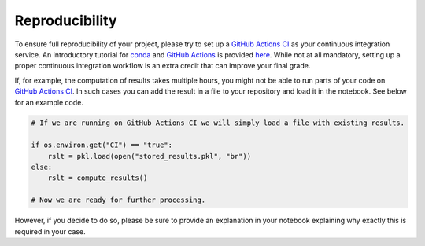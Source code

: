 ###############
Reproducibility
###############

To ensure full reproducibility of your project, please try to set up a `GitHub Actions CI <https://docs.github.com/en/actions/>`_  as your continuous integration service. An introductory tutorial for `conda <https://conda.io/>`_ and `GitHub Actions <https://docs.github.com/en/actions/learn-github-actions/introduction-to-github-actions/>`_ is provided
`here <https://github.com/OpenSourceEconomics/ose-template-course-project/blob/master/tutorial_conda_actions.ipynb/>`_. While not at all mandatory, setting up a proper continuous integration workflow is an extra credit that can improve your final grade.

If, for example, the computation of results takes multiple hours, you might not be able to run parts of your code on `GitHub Actions CI <https://docs.github.com/en/actions/>`_. In such cases you can add the result in a file to your repository and load it in the notebook. See below for an example code.

.. code-block:: python

  # If we are running on GitHub Actions CI we will simply load a file with existing results.

  if os.environ.get("CI") == "true":
      rslt = pkl.load(open("stored_results.pkl", "br"))
  else:
      rslt = compute_results()

  # Now we are ready for further processing.

However, if you decide to do so, please be sure to provide an explanation in your notebook explaining why exactly this is required in your case.
